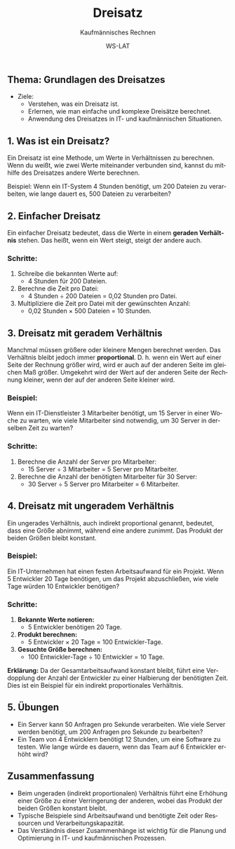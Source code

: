 :LaTeX_PROPERTIES:
#+LANGUAGE: de
#+OPTIONS: d:nil todo:nil pri:nil tags:nil
#+OPTIONS: H:4
#+LaTeX_CLASS: orgstandard
#+LaTeX_CMD: xelatex
#+LATEX_HEADER: \usepackage{listings}
:END:

:REVEAL_PROPERTIES:
#+REVEAL_ROOT: https://cdn.jsdelivr.net/npm/reveal.js
#+REVEAL_REVEAL_JS_VERSION: 4
#+REVEAL_THEME: league
#+REVEAL_EXTRA_CSS: ./mystyle.css
#+REVEAL_HLEVEL: 2
#+OPTIONS: timestamp:nil toc:nil num:nil
:END:

#+TITLE: Dreisatz
#+SUBTITLE: Kaufmännisches Rechnen
#+AUTHOR: WS-LAT


** Thema: Grundlagen des Dreisatzes


 * Ziele:
   * Verstehen, was ein Dreisatz ist.
   * Erlernen, wie man einfache und komplexe Dreisätze berechnet.
   * Anwendung des Dreisatzes in IT- und kaufmännischen Situationen.

** 1. Was ist ein Dreisatz?

Ein Dreisatz ist eine Methode, um Werte in Verhältnissen zu berechnen. Wenn du weißt, wie zwei Werte miteinander verbunden sind, kannst du mithilfe des Dreisatzes andere Werte berechnen.

Beispiel: Wenn ein IT-System 4 Stunden benötigt, um 200 Dateien zu verarbeiten, wie lange dauert es, 500 Dateien zu verarbeiten?


** 2. Einfacher Dreisatz

Ein einfacher Dreisatz bedeutet, dass die Werte in einem **geraden Verhältnis** stehen. Das heißt, wenn ein Wert steigt, steigt der andere auch.

*** Schritte:
1. Schreibe die bekannten Werte auf:
   - 4 Stunden für 200 Dateien.
2. Berechne die Zeit pro Datei:
   - 4 Stunden ÷ 200 Dateien = 0,02 Stunden pro Datei.
3. Multipliziere die Zeit pro Datei mit der gewünschten Anzahl:
   - 0,02 Stunden × 500 Dateien = 10 Stunden.


** 3. Dreisatz mit geradem Verhältnis
Manchmal müssen größere oder kleinere Mengen berechnet werden. Das Verhältnis bleibt jedoch immer *proportional*. D. h. wenn ein Wert auf einer Seite der Rechnung größer wird, wird er auch auf der anderen Seite im gleichen Maß größer. Umgekehrt wird der Wert auf der anderen Seite der Rechnung kleiner, wenn der auf der anderen Seite kleiner wird.

*** Beispiel: 
Wenn ein IT-Dienstleister 3 Mitarbeiter benötigt, um 15 Server in einer Woche zu warten, wie viele Mitarbeiter sind notwendig, um 30 Server in derselben Zeit zu warten?

*** Schritte:
1. Berechne die Anzahl der Server pro Mitarbeiter:
   - 15 Server ÷ 3 Mitarbeiter = 5 Server pro Mitarbeiter.
2. Berechne die Anzahl der benötigten Mitarbeiter für 30 Server:
   - 30 Server ÷ 5 Server pro Mitarbeiter = 6 Mitarbeiter.

** 4. Dreisatz mit ungeradem Verhältnis
Ein ungerades Verhältnis, auch indirekt proportional genannt, bedeutet, dass eine Größe abnimmt, während eine andere zunimmt. Das Produkt der beiden Größen bleibt konstant.

*** Beispiel:
Ein IT-Unternehmen hat einen festen Arbeitsaufwand für ein Projekt. Wenn 5 Entwickler 20 Tage benötigen, um das Projekt abzuschließen, wie viele Tage würden 10 Entwickler benötigen?

*** Schritte:
1. **Bekannte Werte notieren:**
   - 5 Entwickler benötigen 20 Tage.

2. **Produkt berechnen:**
   - 5 Entwickler × 20 Tage = 100 Entwickler-Tage.

3. **Gesuchte Größe berechnen:**
   - 100 Entwickler-Tage ÷ 10 Entwickler = 10 Tage.

**Erklärung:**
Da der Gesamtarbeitsaufwand konstant bleibt, führt eine Verdopplung der Anzahl der Entwickler zu einer Halbierung der benötigten Zeit. Dies ist ein Beispiel für ein indirekt proportionales Verhältnis.


** 5. Übungen
- Ein Server kann 50 Anfragen pro Sekunde verarbeiten. Wie viele Server werden benötigt, um 200 Anfragen pro Sekunde zu bearbeiten?
- Ein Team von 4 Entwicklern benötigt 12 Stunden, um eine Software zu testen. Wie lange würde es dauern, wenn das Team auf 6 Entwickler erhöht wird?



** Zusammenfassung
- Beim ungeraden (indirekt proportionalen) Verhältnis führt eine Erhöhung einer Größe zu einer Verringerung der anderen, wobei das Produkt der beiden Größen konstant bleibt.
- Typische Beispiele sind Arbeitsaufwand und benötigte Zeit oder Ressourcen und Verarbeitungskapazität.
- Das Verständnis dieser Zusammenhänge ist wichtig für die Planung und Optimierung in IT- und kaufmännischen Prozessen.
